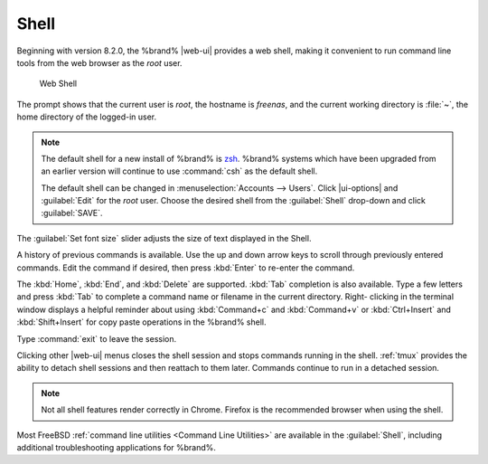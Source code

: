 .. index:: Shell
.. _Shell:

Shell
=====

Beginning with version 8.2.0, the %brand% |web-ui| provides a web shell,
making it convenient to run command line tools from the web browser as
the *root* user.

.. _web_shell_fig:

.. figure:: images/shell-tmux.png

   Web Shell


The prompt shows that the current user is *root*, the hostname is
*freenas*, and the current working directory is :file:`~`, the home
directory of the logged-in user.

.. note:: The default shell for a new install of %brand% is
   `zsh <https://www.freebsd.org/cgi/man.cgi?query=zsh>`__.
   %brand% systems which have been upgraded from an earlier
   version will continue to use :command:`csh` as the default shell.

   The default shell can be changed in
   :menuselection:`Accounts --> Users`.
   Click |ui-options| and :guilabel:`Edit` for the *root* user. Choose
   the desired shell from the :guilabel:`Shell` drop-down and click
   :guilabel:`SAVE`.


The :guilabel:`Set font size` slider adjusts the size of text
displayed in the Shell.

A history of previous commands is available. Use the up and down arrow
keys to scroll through previously entered commands. Edit the command if
desired, then press :kbd:`Enter` to re-enter the command.

The :kbd:`Home`, :kbd:`End`, and :kbd:`Delete` are supported. :kbd:`Tab`
completion is also available. Type a few letters and press :kbd:`Tab` to
complete a command name or filename in the current directory. Right-
clicking in the terminal window displays a helpful reminder about
using :kbd:`Command+c` and :kbd:`Command+v` or :kbd:`Ctrl+Insert` and
:kbd:`Shift+Insert` for copy paste operations in the %brand% shell.

Type :command:`exit` to leave the session.

Clicking other |web-ui| menus closes the shell session and stops
commands running in the shell. :ref:`tmux` provides the ability
to detach shell sessions and then reattach to them later. Commands
continue to run in a detached session.

.. note:: Not all shell features render correctly in Chrome. Firefox
   is the recommended browser when using the shell.


Most FreeBSD :ref:`command line utilities <Command Line Utilities>` are
available in the :guilabel:`Shell`, including additional troubleshooting
applications for %brand%.

